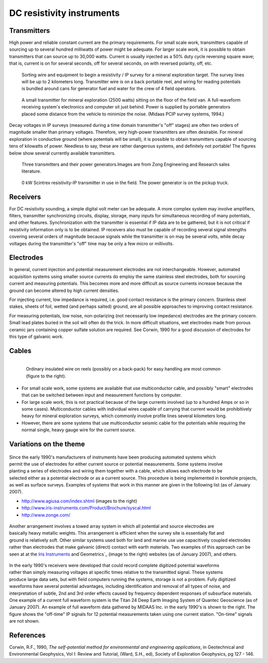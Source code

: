 .. _DC_instruments:

DC resistivity instruments
**************************

Transmitters
============

High power and reliable constant current are the primary requirements. For
small scale work, transmitters capable of sourcing up to several hundred
milliwatts of power might be adequate. For larger scale work, it is possible
to obtain transmitters that can source up to 30,000 watts. Current is usually
injected as a 50% duty cycle reversing square wave; that is, current is on for
several seconds, off for several seconds, on with reversed polarity, off, etc.

 .. figure:: ./images/dc-equip1.jpg
	:align: center
	:scale: 100 %

	Sorting wire and equipment to begin a resistivity / IP survey for a
	mineral exploration target. The survey lines will be up to 2 kilometers
	long. Transmitter wire is on a back portable reel, and wiring for reading
	potentials is bundled around cans for generator fuel and water for the
	crew of 4 field operators.


 .. figure:: ./images/dc-equip2.jpg
	:align: center
	:scale: 100 %

	A small transmitter for mineral exploration (2500 watts) sitting on the
	floor of the field van. A full-waveform receiving system's electronics and
	computer sit just behind. Power is supplied by portable generators placed
	some distance from the vehicle to minimize the noise. (Midaas PCIP survey
	systems, 1994.)

Decay voltages in IP surveys (measured during a time domain transmitter's
"off" stages) are often two orders of magnitude smaller than primary voltages.
Therefore, very high-power transmitters are often desirable. For mineral
exploration in conductive ground (where potentials will be small), it is
possible to obtain transmitters capable of sourcing tens of kilowatts of
power. Needless to say, these are rather dangerous systems, and definitely not
portable! The figures below show several currently available transmitters.

 .. figure:: ./images/zongtx.gif
	:align: center
	:scale: 100 %

	Three transmitters and their power generators.Images are from Zong
	Engineering and Research sales literature.


 .. figure:: ./images/scinttx.gif
	:align: center
	:scale: 100 %

	0 kW Scintrex resistivity-IP transmitter in use in the field. The power
	generator is on the pickup truck.


Receivers
=========

For DC resistivity sounding, a simple digital volt meter can be adequate. A
more complex system may involve amplifiers, filters, transmitter synchronizing
circuits, display, storage, many inputs for simultaneous recording of many
potentials, and other features. Synchronization with the transmitter is
essential if IP data are to be gathered, but it is not critical if resistivity
information only is to be obtained. IP receivers also must be capable of
recording several signal strengths covering several orders of magnitude
because signals while the transmitter is on may be several volts, while decay
voltages during the transmitter's "off" time may be only a few micro or
millivolts.

Electrodes
==========

In general, current injection and potential measurement electrodes are not
interchangeable. However, automated acquisition systems using smaller source
currents do employ the same stainless steel electrodes, both for sourcing
current and measuring potentials. This becomes more and more difficult as
source currents increase because the ground can become altered by high current
densities.

For injecting current, low impedance is required, i.e. good contact resistance
is the primary concern. Stainless steel stakes, sheets of foil, wetted (and
perhaps salted) ground, are all possible approaches to improving contact
resistance.

For measuring potentials, low noise, non-polarizing (not necessarily low
impedance) electrodes are the primary concern. Small lead plates buried in the
soil will often do the trick. In more difficult situations, wet electrodes
made from porous ceramic jars containing copper sulfate solution are required.
See Corwin, 1990 for a good discussion of electrodes for this type of galvanic
work.

Cables
======

 .. figure:: ./images/dc-stake1.jpg
	:align: right
	:scale: 100 %

	Ordinary insulated wire on reels (possibly on a back-pack) for easy
	handling are most common (figure to the right).


- For small scale work, some systems are available that use multiconductor cable, and possibly "smart" electrodes that can be switched between input and measurement functions by computer.

- For large scale work, this is not practical because of the large currents involved (up to a hundred Amps or so in some cases). Multiconductor cables with individual wires capable of carrying that current would be prohibitively heavy for mineral exploration surveys, which commonly involve profile lines several kilometers long.

- However, there are some systems that use multiconductor seismic cable for the potentials while requiring the normal single, heavy gauge wire for the current source.


Variations on the theme
=======================

 .. figure:: ./images/field_site.jpg
	:align: right
	:scale: 100 


 .. figure:: ./images/trawling.jpg
	:align: right
	:scale: 100 

Since the early 1990's manufacturers of instruments have been producing
automated systems which permit the use of electrodes for either current source
or potential measurements. Some systems involve planting a series of
electrodes and wiring them together with a cable, which allows each electrode
to be selected either as a potential electrode or as a current source. This
procedure is being implemented in borehole projects, as well as surface
surveys. Examples of systems that work in this manner are given in the
following list (as of January 2007).

- http://www.agiusa.com/index.shtml (images to the right)
- http://www.iris-instruments.com/Product/Brochure/syscal.html
- http://www.zonge.com/

 .. figure:: ./images/ohm_mapper.jpg
	:align: right
	:scale: 100 


Another arrangement involves a towed array system in which all potential and
source electrodes are basically heavy metallic weights. This arrangement is
efficient when the survey site is essentially flat and ground is relatively
soft. Other similar systems used both for land and marine use use capacitively
coupled electrodes rather than electrodes that make galvanic (direct) contact
with earth materials. Two examples of this approach can be seen at at the
`Iris Instruments`_ and`Geometrics`_ (image to the right) websites (as of
January 2007), and others.

 .. figure:: ./images/gooddat1-sm.gif
	:align: right
	:scale: 100 


In the early 1990's receivers were developed that could record complete
digitized potential waveforms rather than simply measuring voltages at
specific times relative to the transmitted signal. These systems produce large
data sets, but with field computers running the systems, storage is not a
problem. Fully digitized waveforms have several potential advantages,
including identification and removal of all types of noise, and interpretation
of subtle, 2nd and 3rd order effects caused by frequency dependent responses
of subsurface materials. One example of a current full waveform system is the
Titan 24 Deep Earth Imaging System of Quantec Geoscience (as of January 2007).
An example of full waveform data gathered by MIDAAS Inc. in the early 1990's
is shown to the right. The figure shows the "off-time" IP signals for 12
potential measurements taken using one current station. "On-time" signals are
not shown.


References
==========

Corwin, R.F., 1990, *The self-potential method for environmental and engineering applications*, in Geotechnical and Environmental Geophysics, Vol I: Review and Tutorial, (Ward, S.H., ed), Society of Exploration Geophysics, pg 127 - 146. 

.. _Iris Instruments: http://www.iris-instruments.com/Pdf%20file/Corim_Gb.pdf
.. _Geometrics: http://www.geometrics.com/




